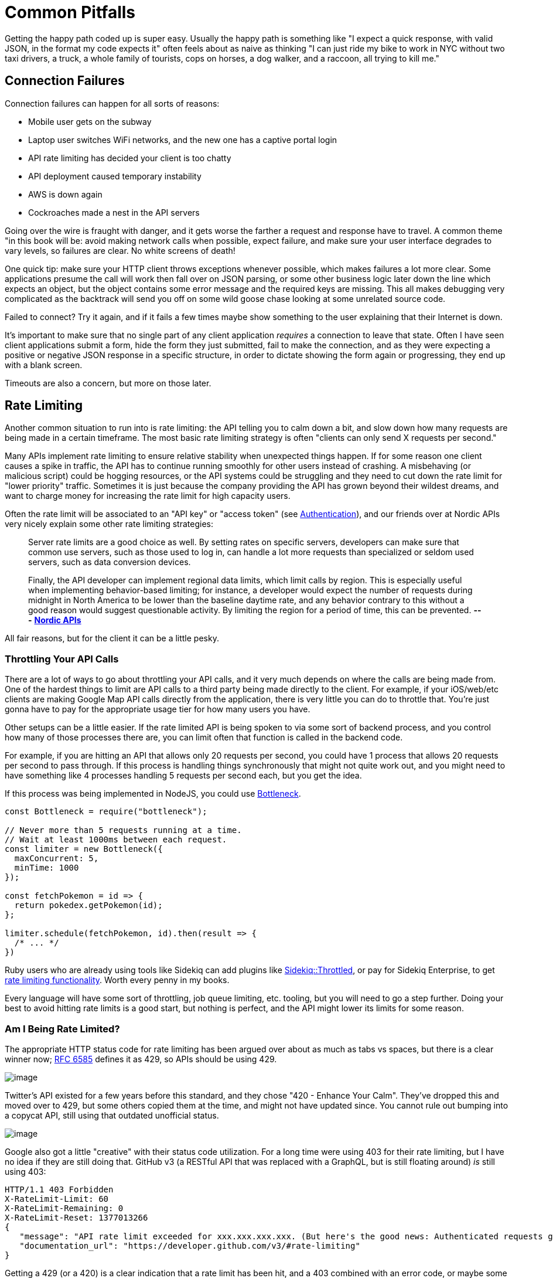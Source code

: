 = Common Pitfalls

Getting the happy path coded up is super easy. Usually the happy path is
something like "I expect a quick response, with valid JSON, in the
format my code expects it" often feels about as naive as thinking "I can
just ride my bike to work in NYC without two taxi drivers, a truck, a
whole family of tourists, cops on horses, a dog walker, and a raccoon,
all trying to kill me."

== Connection Failures

Connection failures can happen for all sorts of reasons:

* Mobile user gets on the subway
* Laptop user switches WiFi networks, and the new one has a captive portal login
* API rate limiting has decided your client is too chatty
* API deployment caused temporary instability
* AWS is down again
* Cockroaches made a nest in the API servers

Going over the wire is fraught with danger, and it gets worse the
farther a request and response have to travel. A common theme "in this
book will be: avoid making network calls when possible, expect failure,
and make sure your user interface degrades to vary levels, so failures
are clear. No white screens of death!

One quick tip: make sure your HTTP client throws exceptions whenever
possible, which makes failures a lot more clear. Some applications
presume the call will work then fall over on JSON parsing, or some other
business logic later down the line which expects an object, but the
object contains some error message and the required keys are missing.
This all makes debugging very complicated as the backtrack will send you
off on some wild goose chase looking at some unrelated source code.

Failed to connect? Try it again, and if it fails a few times maybe show
something to the user explaining that their Internet is down.

It's important to make sure that no single part of any client
application _requires_ a connection to leave that state. Often I have
seen client applications submit a form, hide the form they just
submitted, fail to make the connection, and as they were expecting a
positive or negative JSON response in a specific structure, in order to
dictate showing the form again or progressing, they end up with a blank
screen.

Timeouts are also a concern, but more on those later.

== Rate Limiting

Another common situation to run into is rate limiting: the API telling
you to calm down a bit, and slow down how many requests are being made
in a certain timeframe. The most basic rate limiting strategy is often
"clients can only send X requests per second."

Many APIs implement rate limiting to ensure relative stability when
unexpected things happen. If for some reason one client causes a spike
in traffic, the API has to continue running smoothly for other users
instead of crashing. A misbehaving (or malicious script) could be
hogging resources, or the API systems could be struggling and they need
to cut down the rate limit for "lower priority" traffic. Sometimes it is
just because the company providing the API has grown beyond their
wildest dreams, and want to charge money for increasing the rate limit
for high capacity users.

Often the rate limit will be associated to an "API key" or "access
token" (see link:#authentication[Authentication]), and our friends over
at Nordic APIs very nicely explain some other rate limiting strategies:

____
Server rate limits are a good choice as well. By setting rates on
specific servers, developers can make sure that common use servers, such
as those used to log in, can handle a lot more requests than specialized
or seldom used servers, such as data conversion devices.

Finally, the API developer can implement regional data limits, which
limit calls by region. This is especially useful when implementing
behavior-based limiting; for instance, a developer would expect the
number of requests during midnight in North America to be lower than the
baseline daytime rate, and any behavior contrary to this without a good
reason would suggest questionable activity. By limiting the region for a
period of time, this can be prevented. *---*
https://nordicapis.com/stemming-the-flood-how-to-rate-limit-an-api/[*Nordic
APIs*]
____

All fair reasons, but for the client it can be a little pesky.

=== Throttling Your API Calls

There are a lot of ways to go about throttling your API calls, and it
very much depends on where the calls are being made from. One of the
hardest things to limit are API calls to a third party being made
directly to the client. For example, if your iOS/web/etc clients are
making Google Map API calls directly from the application, there is very
little you can do to throttle that. You're just gonna have to pay for
the appropriate usage tier for how many users you have.

Other setups can be a little easier. If the rate limited API is being
spoken to via some sort of backend process, and you control how many of
those processes there are, you can limit often that function is called
in the backend code.

For example, if you are hitting an API that allows only 20 requests per
second, you could have 1 process that allows 20 requests per second to
pass through. If this process is handling things synchronously that
might not quite work out, and you might need to have something like 4
processes handling 5 requests per second each, but you get the idea.

If this process was being implemented in NodeJS, you could use
https://www.npmjs.com/package/bottleneck[Bottleneck].

....
const Bottleneck = require("bottleneck");
 
// Never more than 5 requests running at a time.
// Wait at least 1000ms between each request.
const limiter = new Bottleneck({
  maxConcurrent: 5,
  minTime: 1000
});

const fetchPokemon = id => {
  return pokedex.getPokemon(id);
};

limiter.schedule(fetchPokemon, id).then(result => {
  /* ... */
})
....

Ruby users who are already using tools like Sidekiq can add plugins like
https://github.com/sensortower/sidekiq-throttled[Sidekiq::Throttled], or
pay for Sidekiq Enterprise, to get
https://github.com/mperham/sidekiq/wiki/Ent-Rate-Limiting[rate limiting
functionality]. Worth every penny in my books.

Every language will have some sort of throttling, job queue limiting,
etc. tooling, but you will need to go a step further. Doing your best to
avoid hitting rate limits is a good start, but nothing is perfect, and
the API might lower its limits for some reason.

=== Am I Being Rate Limited?

The appropriate HTTP status code for rate limiting has been argued over
about as much as tabs vs spaces, but there is a clear winner now;
https://tools.ietf.org/html/rfc6585[RFC 6585] defines it as 429, so APIs
should be using 429.

image::images/429.jpg[image]

Twitter's API existed for a few years before this standard, and they
chose "420 - Enhance Your Calm". They've dropped this and moved over to
429, but some others copied them at the time, and might not have updated
since. You cannot rule out bumping into a copycat API, still using that
outdated unofficial status.

image::images/420.jpg[image]

Google also got a little "creative" with their status code utilization.
For a long time were using 403 for their rate limiting, but I have no
idea if they are still doing that. GitHub v3 (a RESTful API that was
replaced with a GraphQL, but is still floating around) _is_ still using
403:

....
HTTP/1.1 403 Forbidden
X-RateLimit-Limit: 60
X-RateLimit-Remaining: 0
X-RateLimit-Reset: 1377013266
{
   "message": "API rate limit exceeded for xxx.xxx.xxx.xxx. (But here's the good news: Authenticated requests get a higher rate limit. Check out the documentation for more details.)",
   "documentation_url": "https://developer.github.com/v3/#rate-limiting"
}
....

Getting a 429 (or a 420) is a clear indication that a rate limit has
been hit, and a 403 combined with an error code, or maybe some HTTP
headers can also be a thing to check for. Either way, when you're sure
it's a rate limit error, you can move onto the next step: figuring out
how long to wait before trying again.

=== Proprietary Headers

Github here are using some proprietary headers, all beginning with
`X-RateLimit-`. These are not at all standard (you can tell by the
`X-`), and could be very different from whatever API you are working
with.

Successful requests with Github here will show how many requests are
remaining, so maybe keep an eye on those and try to avoid making
requests if the remaining amount on the last response was 0.

....
curl -i https://api.github.com/users/octocat
HTTP/1.1 200 OK
X-RateLimit-Limit: 60
X-RateLimit-Remaining: 56
X-RateLimit-Reset: 1372700873
....

You can use a shared key (maybe in Redis or similar) to track that, and
have it expire on the reset provided in
http://en.wikipedia.org/wiki/Unix_time[UTC time] in `X-RateLimit-Reset`.

=== Retry-After

According to the RFCs for HTTP/1.1 (the obsoleted and irrelevant RFC
2616, and the replacement RFC 7230-7235), the header
https://tools.ietf.org/html/rfc7231#section-7.1.3[Retry-After] is only
for 503 server errors, and maybe redirects. Luckily
https://tools.ietf.org/html/rfc6585[RFC 6584] (the same one which added
HTTP status code 429) says it's totally cool for APIs to use
`Retry-After` there.

So, instead of potentially infinite proprietary alternatives, you should
start to see something like this:

....
HTTP/1.1 429 Too Many Requests
Retry-After: 3600
Content-Type: application/json

{
   "message": "API rate limit exceeded for xxx.xxx.xxx.xxx.",
   "documentation_url": "https://developer.example.com/#rate-limiting"
}
....

An alternative value for Retry-After is an HTTP date:

....
Retry-After: Wed, 21 Oct 2015 07:28:00 GMT
....

Same idea, it just tells the client to wait until then before bothering
the API further.

By checking for these errors, you can catch then retry (or re-queue)
requests that have failed, or if thats not an option try sleeping for a
bit to calm workers down.

_*Warning:* Make sure your sleep does not block your background
processes from processing other jobs. This can happen in languages where
sleep sleeps the whole process, and that process is running multiple
types job on the same thread. Don't back up your whole system with an
overzealous sleep!_

Faraday, a ruby gem I work with often, is
https://github.com/lostisland/faraday/pull/773[now aware of
Retry-After]. It uses the value to help calculate the interval between
retry requests. This can be useful for anyone considering implementing
rate limiting detection code, even if you aren't a Ruby fan.

== Error Codes and Error Messages

Error codes are usually strings or integers that act as a unique index
to a corresponding human-readable error message with more information
about what is going wrong. That sounds a lot like HTTP status codes, but
these errors are about application specific things that may or may not
have anything to do with HTTP specific responses.

Some folks will try to use HTTP status codes exclusively and skip using
error codes because they do not like the idea of making their own error
codes or having to document them, but this is not a scalable approach.
There will be some situations where the same endpoint could easily
return the same status code for more than one different condition. For
example, a 403 could be because the authenticated user is not allowed to
send a message to this specific user, or it could mean the users has
been banned entirely.

HTTP status codes are there to merely hint at the category of error.
When an API needs to return application specific information, it can do
that with a simple bit of JSON in the response.

For example, an issue with the access token will always result in the
user not being recognized. An uninterested client would simply say "User
could not get in" while a more interested client would probably prefer
to offer suggestions via messages in their own webapp/iPhone app
interface.

....
{
  "error": {
    "type": "OAuthException",
    "message": "Session has expired at unix time 1385243766.
The current unix time is 1385848532."
  }
}
....

Humans can understand that nicely enough, but this example from an old
version of the Facebook Graph API is not good enough. Their "type" is
vague, making it rather hard for computers to understand the problem.
They have added error codes since then, which removes the hell which is
substring matching a bit of text to find out the specifics of what is
going on.

Twitter does a great job of having their
https://developer.twitter.com/en/docs/basics/response-codes.html[error
responses and codes documented]. It's a good thing they use error codes
on top of HTTP status codes, because they loooooooove to use 403. In the
Twitter API, a 403 response could mean:

* The access token being used belongs to a suspended user.
* The OAuth credentials cannot be validated. Check that the token is
still valid
* Thrown when a user cannot follow another user due to some kind of
limit
* Thrown when a Tweet cannot be viewed by the authenticating user,
usually due to the Tweet's author having protected their Tweets
* This was a duplicated follow request and a previous request was not
yet acknowleged

This is a snipped list because I got tired of copying and pasting.
Twitter are misusing 403 for most of those examples past the first, but
they've never much cared about good API design.

Anyway, if you check their documentation, they have a code next to each
of those specific error instances, which means you can figure out
exactly which situation you are in when a 403 pops up.

*Programatically Detecting Errors*

You can use error codes to make an application respond intelligently to
failure of something as basic as a posted Twitter

status.

....
try:
    api.PostUpdates(body['text'])
except twitter.TwitterError, exc:
    skip_codes = [
        # Page does not exist
        34,
        # You cannot send messages to users who are not following you
        150,
        # Sent too many
        # TODO Make this requeue with a dekal somehow
        151
    ]
    error_code = exc.__getitem__(0)[0]['code']
    # If the error code is one of those listed before, let's just end here
    if error_code in skip_codes:
        message.reject()
    else:
        # Rate limit exceeded? Might be worth taking a nap before we requeue
        if error_code == 88:
            time.sleep(10)
        message.requeue()
....

Compare this sort of logic with the Facebook example from when they
lacked error codes:

....
except facebook.GraphAPIError, e:
    phrases = ['expired', 'session has been invalidated']
    for phrase in phrases:
        # If the token has expired then lets knock it out so we don't try again
        if e.message.find(phrase) > 0:
            log.info("Deactivating Token %s", user['token_id'])
            self._deactivate_token(user['token_id'])
    log.error("-- Unknown Facebook Error", exec_info=True)
....

Looking out for codes is considerably more reliable than checking for
bits of text in a message, but if you have no choice then do what you
have to do.